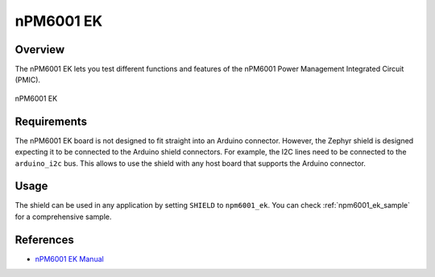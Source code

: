 .. _npm6001_ek:

nPM6001 EK
##########

Overview
********

The nPM6001 EK lets you test different functions and features of the nPM6001
Power Management Integrated Circuit (PMIC).

.. figure:: npm6001_ek.jpg
   :alt: nPM6001 EK
   :align: center

   nPM6001 EK

Requirements
************

The nPM6001 EK board is not designed to fit straight into an Arduino connector.
However, the Zephyr shield is designed expecting it to be connected to the
Arduino shield connectors. For example, the I2C lines need to be connected to
the ``arduino_i2c`` bus. This allows to use the shield with any host board that
supports the Arduino connector.

Usage
*****

The shield can be used in any application by setting ``SHIELD`` to
``npm6001_ek``. You can check :ref:`npm6001_ek_sample` for a comprehensive
sample.

References
**********

- `nPM6001 EK Manual <https://infocenter.nordicsemi.com/topic/ug_npm6001_ek/UG/nPM6001_EK/intro.html>`_
